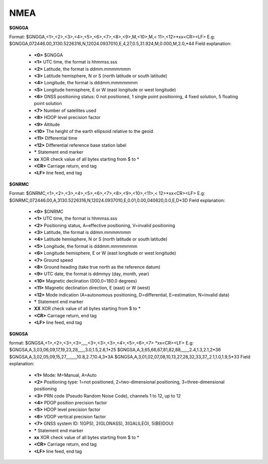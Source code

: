 NMEA
----

**$GNGGA**

Format: $GNGGA,<1>,<2>,<3>,<4>,<5>,<6>,<7>,<8>,<9>,M,<10>,M,< 11>,<12>*xx<CR><LF>
E.g:
$GNGGA,072446.00,3130.5226316,N,12024.0937010,E,4,27,0.5,31.924,M,0.000,M,2.0,*44
Field explanation:
 - **<0>** $GNGGA
 - **<1>** UTC time, the format is hhmmss.sss
 - **<2>** Latitude, the format is ddmm.mmmmmmm
 - **<3>** Latitude hemisphere, N or S (north latitude or south latitude)
 - **<4>** Longitude, the format is dddmm.mmmmmmm
 - **<5>** Longitude hemisphere, E or W (east longitude or west longitude)
 - **<6>** GNSS positioning status: 0 not positioned, 1 single point positioning, 4 fixed solution, 5 floating point solution
 - **<7>** Number of satellites used
 - **<8>** HDOP level precision factor
 - **<9>** Altitude
 - **<10>** The height of the earth ellipsoid relative to the geoid
 - **<11>** Differential time
 - **<12>** Differential reference base station label
 - **\*** Statement end marker
 - **xx** XOR check value of all bytes starting from $ to \*
 - **<CR>** Carriage return, end tag
 - **<LF>** line feed, end tag

**$GNRMC**

Format: $GNRMC,<1>,<2>,<3>,<4>,<5>,<6>,<7>,<8>,<9>,<10>,<11>,< 12>*xx<CR><LF>
E.g:
$GNRMC,072446.00,A,3130.5226316,N,12024.0937010,E,0.01,0.00,040620,0.0,E,D*3D
Field explanation:
 - **<0>** $GNRMC
 - **<1>** UTC time, the format is hhmmss.sss
 - **<2>** Positioning status, A=effective positioning, V=invalid positioning
 - **<3>** Latitude, the format is ddmm.mmmmmmm
 - **<4>** Latitude hemisphere, N or S (north latitude or south latitude)
 - **<5>** Longitude, the format is dddmm.mmmmmmm
 - **<6>** Longitude hemisphere, E or W (east longitude or west longitude)
 - **<7>** Ground speed
 - **<8>** Ground heading (take true north as the reference datum)
 - **<9>** UTC date, the format is ddmmyy (day, month, year)
 - **<10>** Magnetic declination (000.0~180.0 degrees)
 - **<11>** Magnetic declination direction, E (east) or W (west)
 - **<12>** Mode indication (A=autonomous positioning, D=differential, E=estimation, N=invalid data)
 - **\*** Statement end marker
 - **XX** XOR check value of all bytes starting from $ to *
 - **<CR>** Carriage return, end tag
 - **<LF>** line feed, end tag

**$GNGSA**

format:
$GNGSA,<1>,<2>,<3>,<3>,,,,,<3>,<3>,<3>,<4>,<5>,<6>,<7> *xx<CR><LF>
E.g:
$GNGSA,A,3,03,06,09,17,19,23,28,,,,,,3.0,1.5,2.6,1*25
$GNGSA,A,3,65,66,67,81,82,88,,,,,,,2.4,1.3,2.1,2*36
$GNGSA,A,3,02,05,09,15,27,,,,,,,,,10.8,2.7,10.4,3*3A
$GNGSA,A,3,01,02,07,08,10,13,27,28,32,33,37,,2.1,1.0,1.9,5*33
Field explanation:
 - **<1>** Mode: M=Manual, A=Auto
 - **<2>** Positioning type: 1=not positioned, 2=two-dimensional positioning, 3=three-dimensional positioning
 - **<3>** PRN code (Pseudo Random Noise Code), channels 1 to 12, up to 12
 - **<4>** PDOP position precision factor
 - **<5>** HDOP level precision factor
 - **<6>** VDOP vertical precision factor
 - **<7>** GNSS system ID: 1(GPS), 2(GLONASS), 3(GALILEO), 5(BEIDOU)
 - **\***  Statement end marker
 - **xx** XOR check value of all bytes starting from $ to *
 - **<CR>** Carriage return, end tag
 - **<LF>** line feed, end tag